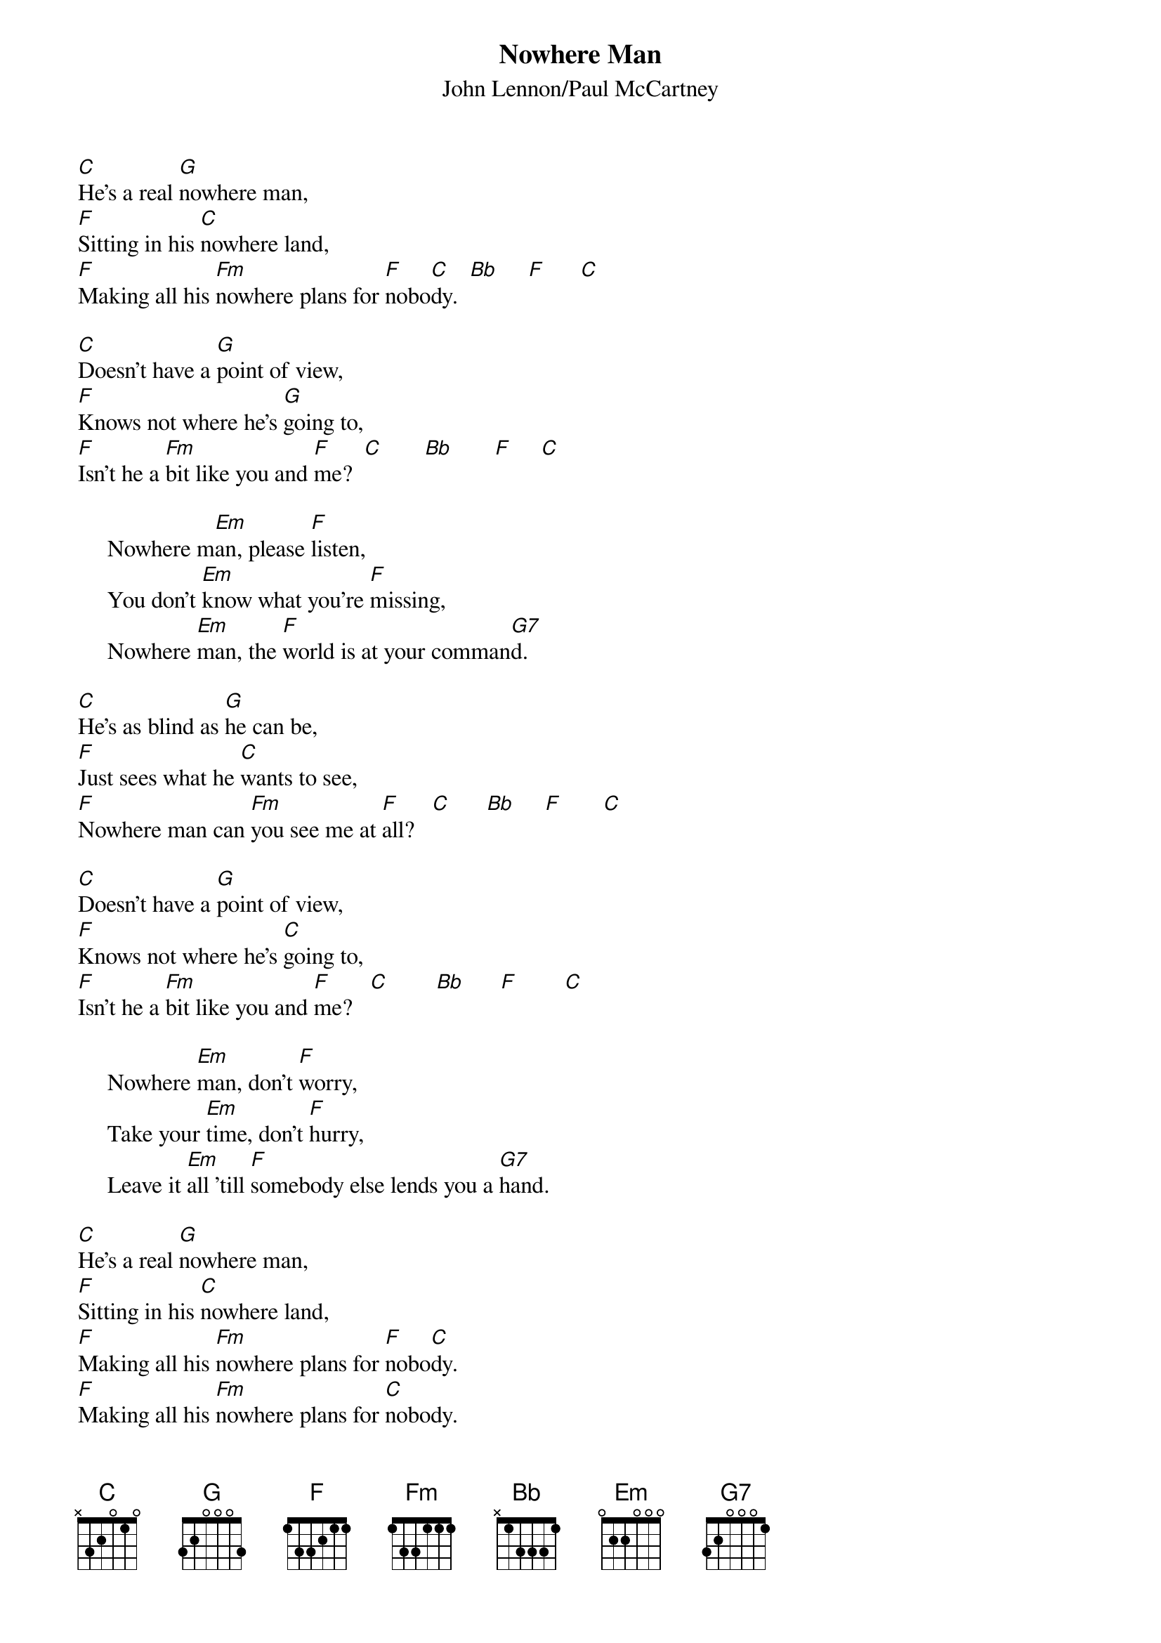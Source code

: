 {key: C}
{title:Nowhere Man}
{st:John Lennon/Paul McCartney}
[C]He's a real [G]nowhere man,
[F]Sitting in his [C]nowhere land,
[F]Making all his [Fm]nowhere plans for [F]nobo[C]dy.  [Bb]     [F]      [C]

[C]Doesn't have a [G]point of view,
[F]Knows not where he's [G]going to,
[F]Isn't he a [Fm]bit like you and [F]me?  [C]       [Bb]       [F]     [C]

     Nowhere m[Em]an, please [F]listen,
     You don't [Em]know what you're [F]missing,
     Nowhere [Em]man, the [F]world is at your comman[G7]d.

[C]He's as blind as [G]he can be,
[F]Just sees what he [C]wants to see,
[F]Nowhere man can [Fm]you see me at [F]all?   [C]      [Bb]     [F]       [C]

[C]Doesn't have a [G]point of view,
[F]Knows not where he's [C]going to,
[F]Isn't he a [Fm]bit like you and [F]me?   [C]        [Bb]      [F]        [C]

     Nowhere [Em]man, don't [F]worry,
     Take your [Em]time, don't [F]hurry,
     Leave it [Em]all 'till [F]somebody else lends you a [G7]hand.

[C]He's a real [G]nowhere man,
[F]Sitting in his [C]nowhere land,
[F]Making all his [Fm]nowhere plans for [F]nobo[C]dy.
[F]Making all his [Fm]nowhere plans for [C]nobody.
